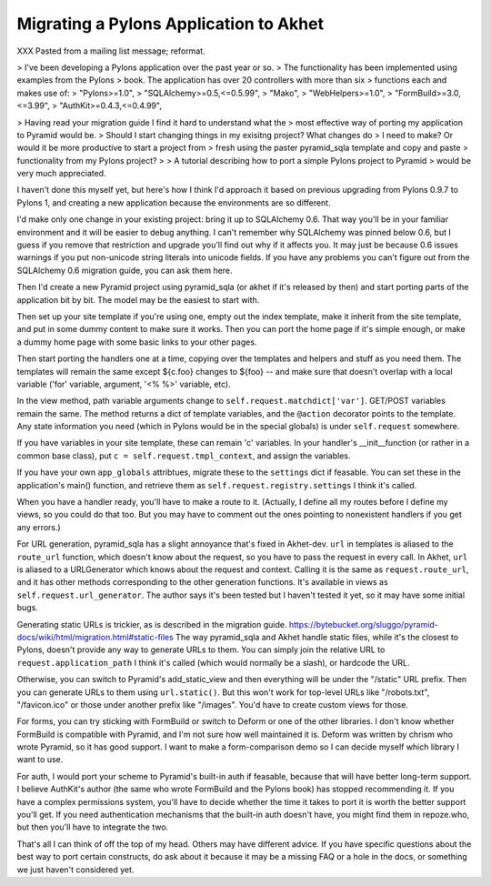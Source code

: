 Migrating a Pylons Application to Akhet
%%%%%%%%%%%%%%%%%%%%%%%%%%%%%%%%%%%%%%%

XXX Pasted from a mailing list message; reformat.

> I've been developing a Pylons application over the past year or so.
> The functionality has been implemented using examples from the Pylons
> book. The application has over 20 controllers with more than six
> functions each and makes use of:
> "Pylons>=1.0",
> "SQLAlchemy>=0.5,<=0.5.99",
> "Mako",
> "WebHelpers>=1.0",
> "FormBuild>=3.0,<=3.99",
> "AuthKit>=0.4.3,<=0.4.99",

> Having read your migration guide I find it hard to understand what the
> most effective way of porting my application to Pyramid would be.
> Should I start changing things in my exisitng project? What changes do
> I need to make? Or would it be more productive to start a project from
> fresh using the paster pyramid_sqla template and copy and paste
> functionality from my Pylons project?
>
> A tutorial describing how to port a simple Pylons project to Pyramid
> would be very much appreciated.

I haven't done this myself yet, but here's how I think I'd approach it
based on previous upgrading from Pylons 0.9.7 to Pylons 1, and
creating a new application because the environments are so different.

I'd make only one change in your existing project: bring it up to
SQLAlchemy 0.6.  That way you'll be in your familiar environment and
it will be easier to debug anything. I can't remember why SQLAlchemy
was pinned below 0.6, but I guess if you remove that restriction and
upgrade you'll find out why if it affects you. It may just be because
0.6 issues warnings if you put non-unicode string literals into
unicode fields. If you have any problems you can't figure out from the
SQLAlchemy 0.6 migration guide, you can ask them here.

Then I'd create a new Pyramid project using pyramid_sqla (or akhet if
it's released by then) and start porting parts of the application bit
by bit.  The model may be the easiest to start with.

Then set up your site template if you're using one, empty out the
index template, make it inherit from the site template, and put in
some dummy content to make sure it works. Then you can port the home
page if it's simple enough, or make a dummy home page with some basic
links to your other pages.

Then start porting the handlers one at a time, copying over the
templates and helpers and stuff as you need them.  The templates will
remain the same except ${c.foo} changes to ${foo} -- and make sure
that doesn't overlap with a local variable ('for' variable, argument,
'<% %>' variable, etc).

In the view method, path variable arguments change to
``self.request.matchdict['var']``. GET/POST variables remain the same.
The method returns a dict of template variables, and the ``@action``
decorator points to the template. Any state information you need
(which in Pylons would be in the special globals) is under
``self.request`` somewhere.

If you have variables in your site template, these can remain 'c'
variables. In your handler's __init__function (or rather in a common
base class), put ``c = self.request.tmpl_context``, and assign the
variables.

If you have your own ``app_globals`` attribtues, migrate these to the
``settings`` dict if feasable. You can set these in the application's
main() function, and retrieve them as
``self.request.registry.settings`` I think it's called.

When you have a handler ready, you'll have to make a route to it.
(Actually, I define all my routes before I define my views, so you
could do that too. But you may have to comment out the ones pointing
to nonexistent handlers if you get any errors.)

For URL generation, pyramid_sqla has a slight annoyance that's fixed
in Akhet-dev. ``url`` in templates is aliased to the ``route_url``
function, which doesn't know about the request, so you have to pass
the request in every call. In Akhet, ``url`` is aliased to a
URLGenerator which knows about the request and context. Calling it is
the same as ``request.route_url``, and it has other methods
corresponding to the other generation functions. It's available in
views as ``self.request.url_generator``. The author says it's been
tested but I haven't tested it yet, so it may have some initial bugs.

Generating static URLs is trickier, as is described in the migration guide.
https://bytebucket.org/sluggo/pyramid-docs/wiki/html/migration.html#static-files
The way pyramid_sqla and Akhet handle static files, while it's the
closest to Pylons, doesn't provide any way to generate URLs to them.
You can simply join the relative URL to ``request.application_path`` I
think it's called (which would normally be a slash), or hardcode the
URL.

Otherwise, you can switch to Pyramid's add_static_view and then
everything will be under the "/static" URL prefix. Then you can
generate URLs to them using ``url.static()``. But this won't work for
top-level URLs like "/robots.txt", "/favicon.ico" or those under
another prefix like "/images". You'd have to create custom views for
those.

For forms, you can try sticking with FormBuild or switch to Deform or
one of the other libraries. I don't know whether FormBuild is
compatible with Pyramid, and I'm not sure how well maintained it is.
Deform was written by chrism who wrote Pyramid, so it has good
support. I want to make a form-comparison demo so I can decide myself
which library I want to use.

For auth, I would port your scheme to Pyramid's built-in auth if
feasable, because that will have better long-term support. I believe
AuthKit's author (the same who wrote FormBuild and the Pylons book)
has stopped recommending it. If you have a complex permissions system,
you'll have to decide whether the time it takes to port it is worth
the better support you'll get. If you need authentication mechanisms
that the built-in auth doesn't have, you might find them in
repoze.who, but then you'll have to integrate the two.

That's all I can think of off the top of my head. Others may have
different advice. If you have specific questions about the best way to
port certain constructs, do ask about it because it may be a missing
FAQ or a hole in the docs, or something we just haven't considered
yet.

